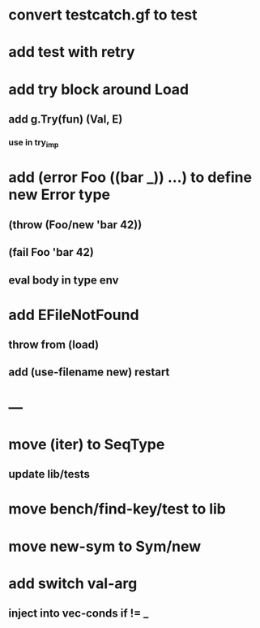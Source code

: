 * convert testcatch.gf to test
* add test with retry
* add try block around Load
** add g.Try(fun) (Val, E)
*** use in try_imp
* add (error Foo ((bar _)) ...) to define new Error type
** (throw (Foo/new 'bar 42))
** (fail Foo 'bar 42)
** eval body in type env
* add EFileNotFound
** throw from (load)
** add (use-filename new) restart
* ---
* move (iter) to SeqType
** update lib/tests
* move bench/find-key/test to lib
* move new-sym to Sym/new
* add switch val-arg
** inject into vec-conds if != _
